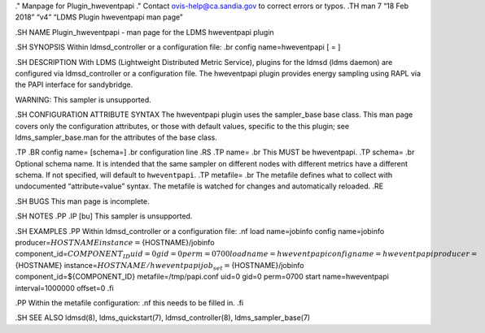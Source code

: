 ." Manpage for Plugin_hweventpapi ." Contact ovis-help@ca.sandia.gov to
correct errors or typos. .TH man 7 “18 Feb 2018” “v4” “LDMS Plugin
hweventpapi man page”

.SH NAME Plugin_hweventpapi - man page for the LDMS hweventpapi plugin

.SH SYNOPSIS Within ldmsd_controller or a configuration file: .br config
name=hweventpapi [ = ]

.SH DESCRIPTION With LDMS (Lightweight Distributed Metric Service),
plugins for the ldmsd (ldms daemon) are configured via ldmsd_controller
or a configuration file. The hweventpapi plugin provides energy sampling
using RAPL via the PAPI interface for sandybridge.

WARNING: This sampler is unsupported.

.SH CONFIGURATION ATTRIBUTE SYNTAX The hweventpapi plugin uses the
sampler_base base class. This man page covers only the configuration
attributes, or those with default values, specific to the this plugin;
see ldms_sampler_base.man for the attributes of the base class.

.TP .BR config name= [schema=] .br configuration line .RS .TP name= .br
This MUST be hweventpapi. .TP schema= .br Optional schema name. It is
intended that the same sampler on different nodes with different metrics
have a different schema. If not specified, will default to
``hweventpapi``. .TP metafile= .br The metafile defines what to collect
with undocumented “attribute=value” syntax. The metafile is watched for
changes and automatically reloaded. .RE

.SH BUGS This man page is incomplete.

.SH NOTES .PP .IP [bu] This sampler is unsupported.

.SH EXAMPLES .PP Within ldmsd_controller or a configuration file: .nf
load name=jobinfo config name=jobinfo
producer=\ :math:`{HOSTNAME} instance=`\ {HOSTNAME}/jobinfo
component_id=\ :math:`{COMPONENT_ID} uid=0 gid=0 perm=0700 load name=hweventpapi config name=hweventpapi producer=`\ {HOSTNAME}
instance=\ :math:`{HOSTNAME}/hweventpapi job_set=`\ {HOSTNAME}/jobinfo
component_id=${COMPONENT_ID} metafile=/tmp/papi.conf uid=0 gid=0
perm=0700 start name=hweventpapi interval=1000000 offset=0 .fi

.PP Within the metafile configuration: .nf this needs to be filled in.
.fi

.SH SEE ALSO ldmsd(8), ldms_quickstart(7), ldmsd_controller(8),
ldms_sampler_base(7)
